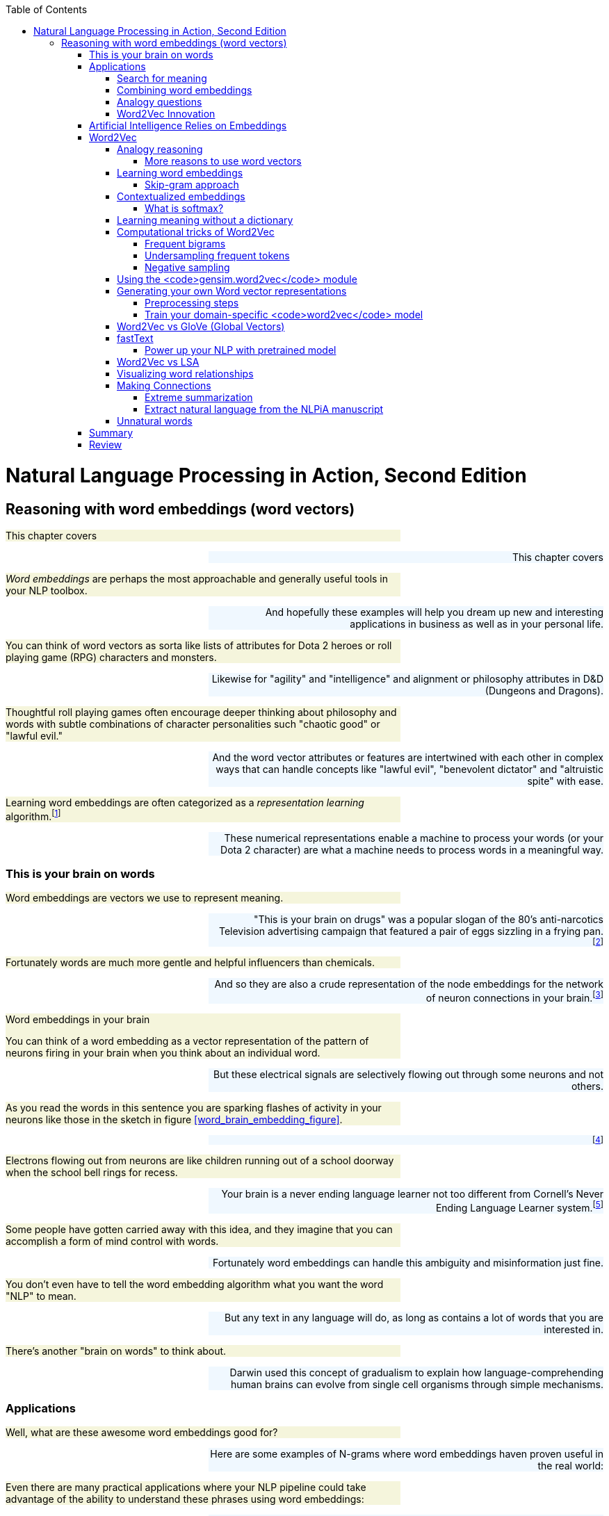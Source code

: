 
:toc: left
:toclevels: 6

++++
  <style>
  .first-sentence {
    text-align: left;
    margin-left: 0%;
    margin-right: auto;
    width: 66%;
    background: Beige;
  }
  .last-sentence {
    text-align: right;
    margin-left: auto;
    margin-right: 0%;
    width: 66%;
    background: AliceBlue;
  }
  </style>
++++
= Natural Language Processing in Action, Second Edition
== Reasoning with word embeddings (word vectors)
[.first-sentence]
This chapter covers

[.last-sentence]
This chapter covers

[.first-sentence]
_Word embeddings_ are perhaps the most approachable and generally useful tools in your NLP toolbox.

[.last-sentence]
And hopefully these examples will help you dream up new and interesting applications in business as well as in your personal life.

[.first-sentence]
You can think of word vectors as sorta like lists of attributes for Dota 2 heroes or roll playing game (RPG) characters and monsters.

[.last-sentence]
Likewise for "agility" and "intelligence" and alignment or philosophy attributes in D&D (Dungeons and Dragons).

[.first-sentence]
Thoughtful roll playing games often encourage deeper thinking about philosophy and words with subtle combinations of character personalities such "chaotic good" or "lawful evil."

[.last-sentence]
And the word vector attributes or features are intertwined with each other in complex ways that can handle concepts like "lawful evil", "benevolent dictator" and "altruistic spite" with ease.

[.first-sentence]
Learning word embeddings are often categorized as a _representation learning_ algorithm.footnote:[Representation learning methodology on Papers With Code (https://paperswithcode.com/area/methodology/representation-learning)]

[.last-sentence]
These numerical representations enable a machine to process your words (or your Dota 2 character) are what a machine needs to process words in a meaningful way.

=== This is your brain on words
[.first-sentence]
Word embeddings are vectors we use to represent meaning.

[.last-sentence]
"This is your brain on drugs" was a popular slogan of the 80's anti-narcotics Television advertising campaign that featured a pair of eggs sizzling in a frying pan.footnote:["This is your brain on drugs" (https://en.wikipedia.org/wiki/This_Is_Your_Brain_on_Drugs)]

[.first-sentence]
Fortunately words are much more gentle and helpful influencers than chemicals.

[.last-sentence]
And so they are also a crude representation of the node embeddings for the network of neuron connections in your brain.footnote:[See "Recap: Node Embeddings" by Ted Kye for San Diego Machine Learning Book Club (https://github.com/SanDiegoMachineLearning/bookclub/blob/master/graph/graphml-05-GNN1.pdf)]

.Word embeddings in your brain

[.first-sentence]
You can think of a word embedding as a vector representation of the pattern of neurons firing in your brain when you think about an individual word.

[.last-sentence]
But these electrical signals are selectively flowing out through some neurons and not others.

[.first-sentence]
As you read the words in this sentence you are sparking flashes of activity in your neurons like those in the sketch in figure <<word_brain_embedding_figure>>.

[.last-sentence]
footnote:["Linkng human cognitive patterns to NLP models" (https://soundcloud.com/nlp-highlights/130-linking-human-cognitive-patterns-to-nlp-models-with-lisa-beinborn) interview of Lisa Beinborn (https://beinborn.eu/)]

[.first-sentence]
Electrons flowing out from neurons are like children running out of a school doorway when the school bell rings for recess.

[.last-sentence]
Your brain is a never ending language learner not too different from Cornell's Never Ending Language Learner system.footnote:["Never-Ending Language Learning" by T. Mitchell et al at Cornell (http://proai.org/NELL_aaai15.pdf)]

[.first-sentence]
Some people have gotten carried away with this idea, and they imagine that you can accomplish a form of mind control with words.

[.last-sentence]
Fortunately word embeddings can handle this ambiguity and misinformation just fine.

[.first-sentence]
You don't even have to tell the word embedding algorithm what you want the word "NLP" to mean.

[.last-sentence]
But any text in any language will do, as long as contains a lot of words that you are interested in.

[.first-sentence]
There's another "brain on words" to think about.

[.last-sentence]
Darwin used this concept of gradualism to explain how language-comprehending human brains can evolve from single cell organisms through simple mechanisms.

=== Applications
[.first-sentence]
Well, what are these awesome word embeddings good for?

[.last-sentence]
Here are some examples of N-grams where word embeddings haven proven useful in the real world:

[.first-sentence]
Even there are many practical applications where your NLP pipeline could take advantage of the ability to understand these phrases using word embeddings:

[.last-sentence]
Even there are many practical applications where your NLP pipeline could take advantage of the ability to understand these phrases using word embeddings:

[.first-sentence]
And in the academic world researchers use word embeddings to solve some of the 200+ NLP problems: footnote:[Papers With Code topic "Word Embeddings" (https://paperswithcode.com/task/word-embeddings)]

[.last-sentence]
And in the academic world researchers use word embeddings to solve some of the 200+ NLP problems: footnote:[Papers With Code topic "Word Embeddings" (https://paperswithcode.com/task/word-embeddings)]

==== Search for meaning
[.first-sentence]
In the old days (20 years ago) search engines tried to find all the words you typed based on their TF-IDF scores in web pages.

[.last-sentence]
Behind the scenes, while ranking your results, search engines might even change a query like "positive sum game" to "nonzero sum game" to send you to the correct Wikipedia page.

[.first-sentence]
Then information retrieval researchers discovered how to make latent semantic analysis more effective -- word embeddings.

[.last-sentence]
The embeddings for your search terms provide a direct numerical representation of the _intent_ of your search based on the average meaning of those words on the Internet.

[.first-sentence]
Word embeddings do not represent _your_ intended interpretation of words.

[.last-sentence]
This means that word embeddings contain all the biases and stereotypes of all the people that composed the web pages used to train the model.

[.first-sentence]
Search engines no longer need to do synonym substitution, stemming, lemmatization, case-folding and disambiguation based on hard-coded rules.

[.last-sentence]
Basically, big tech makes it easy for corporations to bribe the search engine so that it manipulates you and trains you to become their consumption zombie.

[.first-sentence]
If you use a more honest search engine such as Startpage,footnote:[Startpage proviacy-protecting web search (https://www.startpage.com/)] DISROOT,footnote:[DISROOT nonprofit search engine (https://search.disroot.org)] or Wolfram Alpha footnote:[Wolfram Alpha uses state-of-the art NLP (https://wolframalpha.com/)] you will find they give you what you're actually looking for.

[.last-sentence]
It will surprise you how much clearer you see the world when you are using an honest-to-goodness search engine.

[.first-sentence]
These semantic search engines use vector search under the hood to query a word and document embedding (vector) database.

[.last-sentence]
These semantic search engines use vector search under the hood to query a word and document embedding (vector) database.

[.first-sentence]
Open source Python tools such as NBOOST or PynnDescent let you integrate word embeddings with into your favorite TF-IDF search algorithm.footnote:["How to Build a Semantic Search Engine in 3 minutes" by Cole Thienes and Jack Pertschuk (http://mng.bz/yvjG)]

[.last-sentence]
Of if you want a scalable way to search your fine tuned embeddings and vectors you can use Approximate Nearest Neighbor algorithms to index whatever vectors your like.footnote:[PynnDescent Python package (https://pypi.org/project/pynndescent/)]

[.first-sentence]
That's the nice thing about word embeddings.

[.last-sentence]
And these new embeddings are much more compact and dense with meaning than than the thousands of dimensions you are used to with TF-IDF vectors.

[.first-sentence]
You can use the meaning distance to search a database of words for all job titles that are _near_ the job title you had in mind for your job search.

[.last-sentence]
This would be like an autocomplete search box that understands what words mean - called _semantic search_.

[.first-sentence]
You can see that finding the nearest neighbors of an word embedding is kind of like looking up a word in a Thesaurus.

[.last-sentence]
You can even train it on 2-grams and 3-grams if you want it to work on longer job titles like "Software Developer" or "NLP Engineer".

[.first-sentence]
Another nice thing about word embeddings is that they are _fuzzy_.

[.last-sentence]
So if you were thinking of a Software Engineer rather than an Architect you might want to scan the `get_nearest()` list for another word to do a search for, such as "Programmer":

[.first-sentence]
Well that's surprising.

[.last-sentence]
Just today these "Developers" cracked the whip to get me moving on writing this Chapter.

==== Combining word embeddings
[.first-sentence]
Another nice thing about word embeddings is that you can combine them any way you like to create new words!

[.last-sentence]
In Python you do that with addition or the `+` operator:

[.first-sentence]
Word embedding math works even better than that.

[.last-sentence]
You can add the meanings of the words together to try to find a single word that captures the meaning of the two words you added together

[.first-sentence]
So if you want to one day become a "Chief Engineer" it looks like "Scientist", "Architect", and "Deputy" might also be job titles you'll encounter along the way.

[.last-sentence]
So if you want to one day become a "Chief Engineer" it looks like "Scientist", "Architect", and "Deputy" might also be job titles you'll encounter along the way.

[.first-sentence]
What about that tip-of-your-tongue word finder application mentioned at the beginning of this chapter?

[.last-sentence]
Have you ever tried to recall a famous person's name but you only have a general impression of them, like maybe this:

[.first-sentence]
She invented something to do with physics in Europe in the early 20th century.

[.last-sentence]
She invented something to do with physics in Europe in the early 20th century.

[.first-sentence]
If you enter that sentence into Google or Bing, you may not get the direct answer you are looking for, "Marie Curie."

[.last-sentence]
Google Search will most likely only give you links to lists of famous physicists, both men and women.

[.first-sentence]
You would have to skim several pages to find the answer you are looking for.

[.last-sentence]
We had to use private browser windows to ensure that your search results would be similar to ours.)

[.first-sentence]
With word embeddings, you can search for words or names that combine the meaning of the words "woman," "Europe," "physics," "scientist," and "famous," and that would get you close to the token "Marie Curie" that you are looking for.

[.last-sentence]
And all you have to do to make that happen is add up the vectors for each of those words that you want to combine:

[.first-sentence]
In this chapter, we show you the exact way to do this query.

[.last-sentence]
You can even see how you might be able to use word embedding math to subtract out some of the gender bias within a word:

[.first-sentence]
With word embeddings, you can take the "man" out of "woman"!

[.last-sentence]
With word embeddings, you can take the "man" out of "woman"!

==== Analogy questions
[.first-sentence]
What if you could rephrase your question as an analogy question?

[.last-sentence]
What if your "query" was something like this:

[.first-sentence]
Who is to nuclear physics what Louis Pasteur is to germs?

[.last-sentence]
Who is to nuclear physics what Louis Pasteur is to germs?

[.first-sentence]
Again, Google Search, Bing, and even Duck Duck Go are not much help with this one.footnote:[Try them all if you don't believe us.]

[.last-sentence]
But with word embeddings, the solution is as simple as subtracting "germs" from "Louis Pasteur" and then adding in some "physics":

[.first-sentence]
And if you are interested in trickier analogies about people in unrelated fields, such as musicians and scientists, you can do that, too.

[.last-sentence]
And if you are interested in trickier analogies about people in unrelated fields, such as musicians and scientists, you can do that, too.

[.first-sentence]
Who is the Marie Curie of music?

[.last-sentence]
Who is the Marie Curie of music?

[.first-sentence]
OR

[.last-sentence]
OR

[.first-sentence]
Marie Curie is to science as who is to music?

[.last-sentence]
Marie Curie is to science as who is to music?

[.first-sentence]
Can you figure out what the vector space math would be for that question?

[.last-sentence]
Can you figure out what the vector space math would be for that question?

[.first-sentence]
You might have seen questions like these on the English analogy section of standardized tests such as SAT, ACT, or GRE exams.

[.last-sentence]
Sometimes they are written in formal mathematical notation like this:

[.first-sentence]
Does that make it easier to guess the vector math for these words?

[.last-sentence]
One possibility is this:

[.first-sentence]
And you can answer questions like this for things other than people and occupations, like perhaps sports teams and cities:

[.last-sentence]
And you can answer questions like this for things other than people and occupations, like perhaps sports teams and cities:

[.first-sentence]
The Timbers are to Portland as what is to Seattle?"

[.last-sentence]
The Timbers are to Portland as what is to Seattle?"

[.first-sentence]
In standardized test form, that is:

[.last-sentence]
In standardized test form, that is:

[.first-sentence]
But, more commonly, standardized tests use English vocabulary words and ask less fun questions, like the following:

[.last-sentence]
But, more commonly, standardized tests use English vocabulary words and ask less fun questions, like the following:

[.first-sentence]
OR

[.last-sentence]
OR

[.first-sentence]
All those "tip of the tongue" questions are a piece of cake for word embeddings, even though they are not multiple choice.

[.last-sentence]
NLP comes to the rescue with word embeddings.

[.first-sentence]
Word embeddings can be used to answer even these vague questions and analogy problems.

[.last-sentence]
And embeddings work well even for questions that you cannot even pose in the form of a search query or analogy.

[.first-sentence]
You can learn about some of the math with embeddings in the "analogical reasoning" section later in this chapter.

[.last-sentence]
You can learn about some of the math with embeddings in the "analogical reasoning" section later in this chapter.

==== Word2Vec Innovation
[.first-sentence]
Words that are used near each other sort of pile up on top of each other in our minds and eventually define what those words mean within the connections of the neurons of our brains.

[.last-sentence]
The surprising thing is that your machine does not need a body or brain to understand words as well as a toddler.

[.first-sentence]
A child can learn a word after pointing out objects in the real world or a picture book a few times.

[.last-sentence]
All you need is a lot of text.

[.first-sentence]
In previous chapters, you could ignore the nearby context of a word.

[.last-sentence]
You only need a large body of text.

[.first-sentence]
That is what you are going to do in this chapter.

[.last-sentence]
Once you tokenize and segment those sentences, which you learned how to do in previous chapters, your NLP pipeline will get smarter and smarter each time it reads a new batch of sentences.

[.first-sentence]
In chapter 2 and 3 you isolated words from their neighbors and only worried about whether they were present or absent in each _document_.

[.last-sentence]
This process will help focus your word embedding language model on the words that are most closely related to one another.

[.first-sentence]
Word embeddings are able to identify synonyms, antonyms, or words that just belong to the same category, such as people, animals, places, plants, names, or concepts.

[.last-sentence]
Some of the connotations of a word are fuzzier for LSA's oversized bags of words.

.Word embeddings

[.first-sentence]
Word embeddings (sometimes called _word vectors_) are high dimensional numerical vector representations of what a word means, including its literal and implied meaning.

[.last-sentence]
And a word embedding combines all those scores, and all the other _ness_ of words, into a dense vector (no zeros) of floating point values.

[.first-sentence]
The density and high (but not too high) dimensionality of word embeddings is a source of their power as well as their limitations.

[.last-sentence]
This is why dense, high dimensional embeddings are most valuable when you use them in your pipeline along side sparse hyper-dimensional TFIDF vectors or discrete bag-of-words vectors.

=== Artificial Intelligence Relies on Embeddings
[.first-sentence]
Word embeddings were a big leap forward in not only natural language understanding accuracy but also a breakthrough in the hope for Artificial General Intelligence, or AGI.

[.last-sentence]
Word embeddings were a big leap forward in not only natural language understanding accuracy but also a breakthrough in the hope for Artificial General Intelligence, or AGI.

[.first-sentence]
Do you think you could tell the difference between intelligent and unintelligent messages from a machine?

[.last-sentence]
Simpler, more authentic conversational search tools such as you.com and neeva.com and their chat interfaces outperform BigTech search on most Internet research tasks.

[.first-sentence]
The philosopher Douglas Hofstader pointed out a few things to look out for when measuring intelligence. footnote[Douglas R. Hofstadter, "Gödel, Escher, Bach: an Eternal Golden Braid (GEB), p. 26]

[.last-sentence]
The philosopher Douglas Hofstader pointed out a few things to look out for when measuring intelligence. footnote[Douglas R. Hofstadter, "Gödel, Escher, Bach: an Eternal Golden Braid (GEB), p. 26]

[.first-sentence]
You'll soon see how word embeddings can enable these aspects of intelligence within your software.

[.last-sentence]
In previous iterations of your chatbot you would have to enumerate all the possible ways to say "Hi" if you want your bot to be flexible in its response to common greetings.

[.first-sentence]
But with word embeddings you can recognize the *meaning* of the word "hi", "hello", and "yo" all with a single embedding vector.

[.last-sentence]
There is no need to hand-craft your vocabularies anymore.

[.first-sentence]
Like word embeddings, intelligence itself is a high dimensional concept.

[.last-sentence]
Be careful not to allow your users or your bosses to thinking that your chatbot is generally intelligent, even if it appears to achieve all of Hofstadter's "essential elements."

=== Word2Vec
[.first-sentence]
In 2012, Tomas Mikolov, an intern at Microsoft, found a way to embed the meaning of words into vector space.

[.last-sentence]
In 2013, once at Google, Mikolov and his teammates released the software for creating these word vectors and called it "Word2Vec."footnote:["Efficient Estimation of Word Representations in Vector Space" Sep 2013, Mikolov, Chen, Corrado, and Dean (https://arxiv.org/pdf/1301.3781.pdf).]

[.first-sentence]
The Word2Vec language model learns the meaning of words merely by processing a large corpus of unlabeled text.

[.last-sentence]
All you need is a corpus large enough to mention "Marie Curie," "Timbers," and "Portland" near other words associated with science, soccer, or cities.

[.first-sentence]
This unsupervised nature of Word2Vec is what makes it so powerful.

[.last-sentence]
The world is full of unlabeled, uncategorized, and unstructured natural language text.

[.first-sentence]
_Unsupervised_ learning and _supervised_ learning are two radically different approaches to machine learning.

[.last-sentence]
_Unsupervised_ learning and _supervised_ learning are two radically different approaches to machine learning.

.Supervised learning

[.first-sentence]
In supervised learning, a human or team of humans must label data with the correct value for the target variable.

[.last-sentence]
A supervised model can only get better if it can measure the difference between the expected output (the label) and its predictions.

[.first-sentence]
In contrast, unsupervised learning enables a machine to learn directly from data, without any assistance from humans.

[.last-sentence]
So unsupervised learning algorithms like Word2Vec are perfect for natural language text.

.Unsupervised learning

[.first-sentence]
In unsupervised learning, you train the model to perform a task, but without any labels, only the raw data.

[.last-sentence]
An unsupervised model can get smarter (more accurate) just by throwing more data at it.

[.first-sentence]
Instead of trying to train a neural network to learn the target word meanings directly (on the basis of labels for that meaning) you teach the network to predict words near the target word in your sentences.

[.last-sentence]
But because the labels are coming from the dataset itself and require no hand-labeling, the Word2Vec training algorithm is definitely an unsupervised learning algorithm.

[.first-sentence]
Another domain where this unsupervised training technique is used is in time series modeling.

[.last-sentence]
Time series problems are remarkably similar to natural language problems in a lot of ways because they deal with ordered sequences of values (words or numbers).

[.first-sentence]
And the prediction itself is not what makes Word2Vec work.

[.last-sentence]
This representation will capture much more of the meaning of the target word (its semantics) than the word-topic vectors that came out of latent semantic analysis (LSA) and latent Dirichlet allocation (LDiA) in chapter 4.

[.first-sentence]
Models that learn by trying to repredict the input using a lower-dimensional internal representation are called _autoencoders_.

[.last-sentence]
The machine learns a new shorthand (vector) representation of your statements.

[.first-sentence]
If you want to learn more about unsupervised deep learning models that create compressed representations of high-dimensional objects like words, search for the term "autoencoder."footnote:[See the web page titled "Unsupervised Feature Learning and Deep Learning Tutorial" (http://ufldl.stanford.edu/tutorial/unsupervised/Autoencoders/).]

[.last-sentence]
They are also a common way to get started with neural nets, because they can be applied to almost any dataset.

[.first-sentence]
Word2Vec will learn about things you might not think to associate with all words.

[.last-sentence]
The meaning of a word "rubs off" on the neighboring words when Word2Vec learns word vectors.

[.first-sentence]
All words in your corpus will be represented by numerical vectors, similar to the word-topic vectors discussed in chapter 4.

[.last-sentence]
And Word2Vec word vector "topic" weights can be added and subtracted to create new word vectors that mean something!

[.first-sentence]
A mental model that may help you understand word vectors is to think of word vectors as a list of weights or scores.

[.last-sentence]
Each weight or score is associated with a specific dimension of meaning for that word.

.Compute nessvector

[.first-sentence]
You can compute "nessvectors" for any word or _n_-gram in the Word2Vec vocabulary using the tools from  `nlpia` (https://gitlab.com/tangibleai/nessvec/-/blob/main/src/nessvec/examples/ch06/nessvectors.py). And this approach will work for any "ness" components that you can dream up.

[.last-sentence]
You can compute "nessvectors" for any word or _n_-gram in the Word2Vec vocabulary using the tools from  `nlpia` (https://gitlab.com/tangibleai/nessvec/-/blob/main/src/nessvec/examples/ch06/nessvectors.py). And this approach will work for any "ness" components that you can dream up.

[.first-sentence]
Mikolov developed the Word2Vec algorithm while trying to think of ways to numerically represent words in vectors.

[.last-sentence]
(For those not up on sports in the US, the Portland Timbers and Seattle Sounders are Major League Soccer teams.)

[.first-sentence]
Ideally you'd like this math (word vector reasoning) to give you this:

[.last-sentence]
Ideally you'd like this math (word vector reasoning) to give you this:

[.first-sentence]
Similarly, your analogy question "'Marie Curie' is to 'physics' as ____ is to 'classical music'?" can be thought about as a math expression like this:

[.last-sentence]
Similarly, your analogy question "'Marie Curie' is to 'physics' as ____ is to 'classical music'?" can be thought about as a math expression like this:

[.first-sentence]
In this chapter, we want to improve on the LSA word vector representations we introduced in chapter 4.

[.last-sentence]
And you'll see why they have replaced LSA word-topic vectors for many applications involving short documents or statements.

==== Analogy reasoning
[.first-sentence]
Word2Vec was first presented publicly in 2013 at the ACL conference.footnote:[See the PDF "Linguistic Regularities in Continuous Space Word Representations" by Tomas Mikolov, Wen-tau Yih, and Geoffrey Zweig (https://www.aclweb.org/anthology/N13-1090).]

[.last-sentence]
It took nearly a year for Mikolov's team to release the source code and get accepted to the Association for Computational Linguistics.

[.first-sentence]
Suddenly, with word vectors, questions like

[.last-sentence]
Suddenly, with word vectors, questions like

[.first-sentence]
can be solved with vector algebra (see figure 6.1).

[.last-sentence]
can be solved with vector algebra (see figure 6.1).

.Geometry of Word2Vec math

[.first-sentence]
The `word2vec` language model "knows" that the terms "Portland" and "Portland Timbers" are roughly the same distance apart as "Seattle" and "Seattle Sounders".

[.last-sentence]
That should get you close to the vector for "Seattle Sounders".

[.first-sentence]
*Equation 6.1 Compute the answer to the soccer team question*

[.last-sentence]
*Equation 6.1 Compute the answer to the soccer team question*

[.first-sentence]
After adding and subtracting word vectors, your resultant vector will almost never exactly equal one of the vectors in your word vector vocabulary. Word2Vec word vectors usually have 100s of dimensions, each with continuous real values.

[.last-sentence]
The English word associated with that nearby vector is the natural language answer to your question about sports teams and cities.

[.first-sentence]
Word2Vec allows you to transform your natural language vectors of token occurrence counts and frequencies into the vector space of much lower-dimensional Word2Vec vectors.

[.last-sentence]
You can imagine how useful this capability is to a chatbot, search engine, question answering system, or information extraction algorithm.

[.first-sentence]
The initial paper in 2013 by Mikolov and his colleagues was able to achieve an answer accuracy of only 40%.

[.last-sentence]
This is the pretrained model you'll see used in this book a lot.

[.first-sentence]
The research team also discovered that the difference between a singular and a plural word is often roughly the same magnitude, and in the same direction:

[.last-sentence]
The research team also discovered that the difference between a singular and a plural word is often roughly the same magnitude, and in the same direction:

[.first-sentence]
*Equation 6.2 Distance between the singular and plural versions of a word*

[.last-sentence]
*Equation 6.2 Distance between the singular and plural versions of a word*

[.first-sentence]
But their discovery didn't stop there.

[.last-sentence]
The Word2Vec researchers soon discovered they could answer questions that involve geography, culture, and demographics, like this:

===== More reasons to use word vectors
[.first-sentence]
Vector representations of words are useful not only for reasoning and analogy problems, but also for all the other things you use natural language vector space models for.

[.last-sentence]
From pattern matching to modeling and visualization, your NLP pipeline's accuracy and usefulness will improve if you know how to use the word vectors from this chapter.

[.first-sentence]
For example, later in this chapter we show you how to visualize word vectors on 2D "semantic maps" like the one shown in figure 6.2.

[.last-sentence]
With word vectors, the machine too can have a feel for words and places and how far apart they should be.

[.first-sentence]
So your machine will be able generate impressionistic maps like the one in figure 6.3 using word vectors you are learning about in this chapter.footnote:[You can find the code for generating these interactive 2D word plots in http://mng.bz/M5G7.]

[.last-sentence]
So your machine will be able generate impressionistic maps like the one in figure 6.3 using word vectors you are learning about in this chapter.footnote:[You can find the code for generating these interactive 2D word plots in http://mng.bz/M5G7.]

.Word vectors for ten US cities projected onto a 2D map

[.first-sentence]
If you're familiar with these US cities, you might realize that this isn't an accurate geographic map, but it's a pretty good semantic map.

[.last-sentence]
And the word vectors for the big California cities make a nice triangle of culture in my mind.

[.first-sentence]
And word vectors are great for chatbots and search engines too.

[.last-sentence]
Patterns based on word vectors would likely able to differentiate between the food item (omelette) and the basketball team (Nuggets) and respond appropriately to a user asking about either.

==== Learning word embeddings
[.first-sentence]
Word embeddings are vectors that represent the meaning (semantics) of words.

[.last-sentence]
Here are some of the things that can affect the meaning of a word:

[.first-sentence]
Your brain will likely understand a word quite differently than mine.

[.last-sentence]
And these new vectors have 100s of dimensions.

[.first-sentence]
Imagine a young girl who says "My mommy is a doctor."footnote:[See Part III. "Tools for thinking about Meaning or Content" p 59 and chapter 15 "Daddy is a doctor" p. in the book "Intuition Pumps and Other Tools for Thinking" by Daniel C. Dennett]

[.last-sentence]
And imagine what that word means to someone who doesn't have access to healthcare.

[.first-sentence]
Creating useful numerical representations of words is tricky.

[.last-sentence]
For example we used pretrained fastText word embeddings for the code snippets earlier in this chapter.

[.first-sentence]
Pretrained word vector representations are available for corpora like Wikipedia, DBPedia, Twitter, and Freebase.footnote:[See the web page titled "GitHub - 3Top/word2vec-api: Simple web service providing a word embedding model" (https://github.com/3Top/word2vec-api#where-to-get-a-pretrained-model).]

[.last-sentence]
These pretrained models are great starting points for your word vector applications.

[.first-sentence]
Fortunately, once you've decided your "audience" or "users" for the word embeddings, you only need to gather up example usages of those words.

[.last-sentence]
After all, Wikipedia represents our collective understanding of everything in the world.

[.first-sentence]
Now that you have your corpus how exactly do you create a training set for your word embedding language model?

[.last-sentence]
In the early days there were two main approaches:

[.first-sentence]
The _continuous bag-of-words_ (CBOW) approach predicts the target word (the output or "target" word) from the nearby context words (input words).

[.last-sentence]
With the CBOW approach you create a huge number of tiny synthetic documents from every possible phrase you can extract from your original documents.

.CBOW neural network architecture

[.first-sentence]
For the _skip-gram_ approach you also create this huge number of synthetic documents.

[.last-sentence]
Though these may seem like your pairs of words are reversed, you will see soon that the results are almost mathematically equivalent.

.Skip-gram neural network architecture

[.first-sentence]
You can see how the two neural approaches produce the same number of training examples and create the same number of training examples for both the skip-gram and CBOW approach.

[.last-sentence]
You can see how the two neural approaches produce the same number of training examples and create the same number of training examples for both the skip-gram and CBOW approach.

===== Skip-gram approach
[.first-sentence]
In the skip-gram training approach, you predict a word in the neighborhood of the context word.

[.last-sentence]
Imagine your corpus contains this wise rejection of individualism by Bayard Rustin and Larry Dane Brimner.footnote:[Wikipedia on Bayard Rustin (https://en.wikipedia.org/wiki/Bayard_Rustin) a civil right leader and Larry Dane Brimner (https://en.wikipedia.org/wiki/Larry_Dane_Brimner) an author of more than 150 children's books]

.Rustin on Individualism

[.first-sentence]
We are all one. And if we don't know it, we will find out the hard way.

[.last-sentence]
We are all one. And if we don't know it, we will find out the hard way.

.Definition

[.first-sentence]
A _skip-gram_ is a 2-gram or pair of grams where each gram is within the neighborhood of each other.

[.last-sentence]
As usual the grams can be whatever chunks of text your tokenizer is designed to predict - usually words.

[.first-sentence]
For the continuous skip-gram training approach, skip-grams are word pairs that skip over zero to four words to create the skip-gram pair.

[.last-sentence]
The target words is the word that the language model and embedding vector is being trained to predict - the output.

.Training input and output example for the skip-gram approach

[.first-sentence]
Here's what the neural network archiecture looks like for the skip-gram approach to creating word embeddings.

[.last-sentence]
Here's what the neural network archiecture looks like for the skip-gram approach to creating word embeddings.

==== Contextualized embeddings
[.first-sentence]
There are two kinds of word embeddings you may encounter in the real world:

[.last-sentence]
There are two kinds of word embeddings you may encounter in the real world:

[.first-sentence]
Static word embeddings can be used on individual words or N-Grams in isolation.

[.last-sentence]
This means that the different senses or meanings of a word are all smushed together into a single static vector.

[.first-sentence]
In contrast, contextualized word embeddings can be updated or refined based on the embeddings and words that come before or after.

[.last-sentence]
This means that for NLU of the bigram "not happy" it would have an embedding much closer to the embedding of "unhappy" for contextualized word embeddings than for static word embeddings.

[.first-sentence]
Though Word2vec was the first word embedding algoirthm, the Papers with Code website lists GloVe and fastText among the top 3 most popular approaches for researchers.

[.last-sentence]
Here are the most popular software packages for training static word embeddings: footnote:[paperswithcode.com meta study (https://paperswithcode.com/methods/category/static-word-embeddings)]

[.first-sentence]
Technically the GloVE package does not require the explicit construction of skip-grams.

[.last-sentence]
Most researchers now prefer GloVe for training English word embeddings.

[.first-sentence]
The fastText software is a character-based algorithm that is designed to handle parts of words, also called "subwords."

[.last-sentence]
The fastText approach is more statistically justified, ensuring that you'll get better results more often.

[.first-sentence]
The original Word2Vec skip-gram training approach is shown here because this will make it easier for you to understand encoder-decoder neural network architectures later.

[.last-sentence]
This will give you the best of both worlds, an understandable training algorithm and a robust inference or prediction model when you need to use your trained vectors in the real world.

[.first-sentence]
What about contextualized word embeddings?

[.last-sentence]
Nonetheless, pretrained ELMo word embeddings are available from Allen AI.footnote:[See the official ELMo website (https://allenai.org/allennlp/software/elmo)]

[.first-sentence]
And the creators of SpaCy have come up with an efficient contextualized word embedding algorithm that is as easy to use as the SpaCy package. They called their new package Sense2Vec.footnote:[Sense2Vec - A fast and accurate method for word sense disambiguation in neural network embeddings, Trask et al.: (https://arxiv.org/pdf/1511.06388.pdf)]

[.last-sentence]
And the creators of SpaCy have come up with an efficient contextualized word embedding algorithm that is as easy to use as the SpaCy package. They called their new package Sense2Vec.footnote:[Sense2Vec - A fast and accurate method for word sense disambiguation in neural network embeddings, Trask et al.: (https://arxiv.org/pdf/1511.06388.pdf)]

===== What is softmax?
[.first-sentence]
The _softmax function_ is often used as the activation function in the output layer of neural networks when the network's goal is to learn classification problems. The softmax will squash the output results between 0 and 1, and the sum of all output notes will always add up to 1. That way, the results of an output layer with a softmax function can be considered as probabilities.

[.last-sentence]
The _softmax function_ is often used as the activation function in the output layer of neural networks when the network's goal is to learn classification problems. The softmax will squash the output results between 0 and 1, and the sum of all output notes will always add up to 1. That way, the results of an output layer with a softmax function can be considered as probabilities.

[.first-sentence]
For each of the _K_ output nodes, the softmax output value of the can be calculated using the normalized exponential function:

[.last-sentence]
For each of the _K_ output nodes, the softmax output value of the can be calculated using the normalized exponential function:

[.first-sentence]
If your output vector of a three-neuron output layer looks like this:

[.last-sentence]
If your output vector of a three-neuron output layer looks like this:

[.first-sentence]
*Equation 6.3 Example 3D vector*

[.last-sentence]
*Equation 6.3 Example 3D vector*

[.first-sentence]
The "squashed" vector after the softmax activation would look like this:

[.last-sentence]
The "squashed" vector after the softmax activation would look like this:

[.first-sentence]
*Equation 6.4 Example 3D vector after softmax*

[.last-sentence]
*Equation 6.4 Example 3D vector after softmax*

[.first-sentence]
Notice that the sum of these values (rounded to 3 significant digits) is approximately 1.0, like a probability distribution.

[.last-sentence]
Notice that the sum of these values (rounded to 3 significant digits) is approximately 1.0, like a probability distribution.

[.first-sentence]
Figure 6.4 shows the numerical network input and output for the first two surrounding words. In this case, the input word is "Monet", and the expected output of the network is either "Claude" or "painted", depending on the training pair.

[.last-sentence]
Figure 6.4 shows the numerical network input and output for the first two surrounding words. In this case, the input word is "Monet", and the expected output of the network is either "Claude" or "painted", depending on the training pair.

.Network example for the skip-gram training

[.first-sentence]
When you look at the structure of the neural network for word embedding, you'll notice that the implementation looks similar to what you discovered in chapter 5.

[.last-sentence]
When you look at the structure of the neural network for word embedding, you'll notice that the implementation looks similar to what you discovered in chapter 5.

==== Learning meaning without a dictionary
[.first-sentence]
For this Word2Vec training example you won't need to use a dictionary, such as `wiktionary.org` to explicitly define the meaning of words.

[.last-sentence]
You'll use the WikiText2 corpus that comes with PyTorch in the `torchtext` package.

[.first-sentence]
To make it even less mysterious you can look at the text file you just created with about 10,000 paragraphs of from the `WikiText2` dataset:

[.last-sentence]
To make it even less mysterious you can look at the text file you just created with about 10,000 paragraphs of from the `WikiText2` dataset:

[.first-sentence]
The 99,998th paragraph just happens to contain the abbreviation "Dr.".

[.last-sentence]
Or maybe it will get confused by street addresses that use "Dr." to mean "drive".

[.first-sentence]
Conveniently, the WikiText2 dataset has already tokenized the text into words for you.

[.last-sentence]
And many "parargraphs" will be created for Wikipedia headings such as "== Reception ==" as well as retaining all empty lines between paragraphs.

[.first-sentence]
You can utilize a sentence boundary detector or sentence segmenter such as SpaCy to split paragraphs into sentences.

[.last-sentence]
But we'll leave that to you to decide if you need the extra boost in accuracy.

[.first-sentence]
One critical piece of infrastructure that your pipeline here can handle is the memory management for large corpora.

[.last-sentence]
The Hugging Face Hub `datasets` package can handle this for you:

[.first-sentence]
But you still need to tell Word2Vec what a word is.

[.last-sentence]
Surprisingly, this is enough for Word2Vec to learn the meaning and connotation of words sufficiently well for the magic of analogy problems like you might see on an SAT test and even reason about the real world objects and people.

[.first-sentence]
Now you can use your tokenizer on the torchtext dataset that contains this iterable sequence of rows of data, each with a "text" key for the WikiText2 data.

[.last-sentence]
Now you can use your tokenizer on the torchtext dataset that contains this iterable sequence of rows of data, each with a "text" key for the WikiText2 data.

[.first-sentence]
You'll need to compute the vocabulary for your dataset to handle the one-hot encoding and decoding for your neural network.

[.last-sentence]
You'll need to compute the vocabulary for your dataset to handle the one-hot encoding and decoding for your neural network.

[.first-sentence]
The one remaining feature engineering step is to create the skip-gram pairs using by windowizing the token sequences and then pairing up the skip-grams within those windows.

[.last-sentence]
The one remaining feature engineering step is to create the skip-gram pairs using by windowizing the token sequences and then pairing up the skip-grams within those windows.

[.first-sentence]
Once you apply the windowizer to your dataset it will have a 'window' key where the windows of tokens will be stored.

[.last-sentence]
Once you apply the windowizer to your dataset it will have a 'window' key where the windows of tokens will be stored.

[.first-sentence]
Here's your skip_gram generator function:

[.last-sentence]
Here's your skip_gram generator function:

[.first-sentence]
Your neural network only needs the pairs of skip-grams from the windowed data:

[.last-sentence]
Your neural network only needs the pairs of skip-grams from the windowed data:

[.first-sentence]
And your DataLoader will take care of memory management for you.

[.last-sentence]
This will ensure your pipeline is reusable for virtually any size corpus, even all of Wikipedia.

[.first-sentence]
You need a one-hot encoder to turn your word pairs into one-hot vector pairs:

[.last-sentence]
You need a one-hot encoder to turn your word pairs into one-hot vector pairs:

[.first-sentence]
To dispell some of the magic of the examples you saw earlier, you'll train the network from scratch, just as you did in chapter 5.

[.last-sentence]
You can see that a Word2Vec neural network is almost identical to your single-layer neural network from the previous chapter.

[.first-sentence]
Once you instantiate your Word2Vec model you are ready to create 100-D embeddings for the more than 20 thousand words in your vocabulary:

[.last-sentence]
Once you instantiate your Word2Vec model you are ready to create 100-D embeddings for the more than 20 thousand words in your vocabulary:

[.first-sentence]
If you have a GPU you can send your model to the GPU to speed up the training:

[.last-sentence]
If you have a GPU you can send your model to the GPU to speed up the training:

[.first-sentence]
Don't worry if you do not have a GPU.

[.last-sentence]
On most modern CPUs this Word2Vec model will train in less than 15 minutes.

[.first-sentence]
Now is the fun part!

[.last-sentence]
First, let's define some training parameters

==== Computational tricks of Word2Vec
[.first-sentence]
After the initial publication, the performance of `word2vec` models have been improved through various computational tricks.

[.last-sentence]
In this section, we highlight the three key improvements that help word embeddings achieve greater accuracy with less computational resources or training data:

===== Frequent bigrams
[.first-sentence]
Some words often occur in combination with other words creating a compound word.

[.last-sentence]
The team footnote:[The publication by the team around Tomas Mikolov (https://arxiv.org/pdf/1310.4546.pdf) provides more details.] used co-occurrence frequency to identify bigrams and trigrams that should be considered single terms using the following scoring function:

[.first-sentence]
*Equation 6.5 Bigram scoring function*

[.last-sentence]
image::../image/06/equations/equation_6_6.png[]

[.first-sentence]
When words occurr often enough next to each other, they will be included in the Word2Vec vocabulary as a pair term.

[.last-sentence]
That way, these terms will be represented as a single vector instead of two separate ones, such as for "San" and "Francisco".

[.first-sentence]
Another effect of the word pairs is that the word combination often represents a different meaning than the sum of the vectors for the individual words.

[.last-sentence]
But by adding oft-occurring bigrams like team names to the `word2vec` model, they can easily be included in the one-hot vector for model training.

===== Undersampling frequent tokens
[.first-sentence]
Another accuracy improvement to the original algorithm was to undersample (subsample) frequent words.

[.last-sentence]
It might be helpful in a small corprusAnd the co-occurrence of stop words with other "words" in the corpus might create less meaningful connections between words muddying the Word2Vec representation with this false semantic similarity training.

[.first-sentence]
All words carry meaning, including stop words. So stop words should not be completely ignored or skipped while training your word vectors or composing your vocabulary. In addition, because word vectors are often used in generative models (like the model Cole used to compose sentences in this book), stop words and other common words must be included in your vocabulary and are allowed to affect the word vectors of their neighboring words.

[.last-sentence]
All words carry meaning, including stop words. So stop words should not be completely ignored or skipped while training your word vectors or composing your vocabulary. In addition, because word vectors are often used in generative models (like the model Cole used to compose sentences in this book), stop words and other common words must be included in your vocabulary and are allowed to affect the word vectors of their neighboring words.

[.first-sentence]
To reduce the emphasis on frequent words like stop words, words are sampled during training in inverse proportion to their frequency. The effect of this is similar to the IDF affect on TF-IDF vectors. Frequent words are given less influence over the vector than the rarer words. Tomas Mikolov used the following equation to determine the probability of sampling a given word.

[.last-sentence]
This probability determines whether or not a particular word is included in a particular skip-gram during training:

[.first-sentence]
*Equation 6.6 Subsampling probability in Mikolov's Word2Vec paper*

[.last-sentence]
*Equation 6.6 Subsampling probability in Mikolov's Word2Vec paper*

[.first-sentence]
The `word2vec` C++ implementation uses a slightly different sampling probability than the one mentioned in the paper, but it has the same effect:

[.last-sentence]
The `word2vec` C++ implementation uses a slightly different sampling probability than the one mentioned in the paper, but it has the same effect:

[.first-sentence]
*Equation 6.7 Subsampling probability in Mikolov's `word2vec` code*

[.last-sentence]
*Equation 6.7 Subsampling probability in Mikolov's `word2vec` code*

[.first-sentence]
In the preceding equations, `f(wpass:n[~i~])` represents the frequency of a word across the corpus, and `t` represents a frequency threshold above which you want to apply the subsampling probability.

[.last-sentence]
The threshold depends on your corpus size, average document length, and the variety of words used in those documents. Values between `10pass:n[^-5^]` and `10pass:n[^-6^]` are often found in the literature.

[.first-sentence]
If a word shows up 10 times across your entire corpus, and your corpus has a vocabulary of one million distinct words, and you set the subsampling threshold to `10pass:n[^-6^]`, the probability of keeping the word in any particular _n_-gram is 68%. You would skip it 32% of the time while composing your _n_-grams during tokenization.

[.last-sentence]
If a word shows up 10 times across your entire corpus, and your corpus has a vocabulary of one million distinct words, and you set the subsampling threshold to `10pass:n[^-6^]`, the probability of keeping the word in any particular _n_-gram is 68%. You would skip it 32% of the time while composing your _n_-grams during tokenization.

[.first-sentence]
Mikolov showed that subsampling improves the accuracy of the word vectors for tasks such as answering analogy questions.

[.last-sentence]
Mikolov showed that subsampling improves the accuracy of the word vectors for tasks such as answering analogy questions.

===== Negative sampling
[.first-sentence]
One last trick the Mikolov came up with was the idea of negative sampling.

[.last-sentence]
To speed up the training of word vector models, Mikolov used negative sampling.

[.first-sentence]
Instead of updating all word weights that weren't included in the word window, Mikolov suggested sampling just a few negative samples (in the output vector) to update their weights.

[.last-sentence]
That way, the computation can be reduced dramatically and the performance of the trained network doesn't decrease significantly.

[.first-sentence]
If you train your word model with a small corpus, you might want to use a negative sampling rate of 5 to 20 samples. For larger corpora and vocabularies, you can reduce the negative sample rate to as low as two to five samples, according to Mikolov and his team.

[.last-sentence]
If you train your word model with a small corpus, you might want to use a negative sampling rate of 5 to 20 samples. For larger corpora and vocabularies, you can reduce the negative sample rate to as low as two to five samples, according to Mikolov and his team.

==== Using the <code>gensim.word2vec</code> module
[.first-sentence]
If the previous section sounded too complicated, don't worry. Various companies provide their pretrained word vector models, and popular NLP libraries for different programming languages allow you to use the pretrained models efficiently. In the following section, we look at how you can take advantage of the magic of word vectors. For word vectors you'll use the popular `gensim` library, which you first saw in chapter 4.

[.last-sentence]
If the previous section sounded too complicated, don't worry. Various companies provide their pretrained word vector models, and popular NLP libraries for different programming languages allow you to use the pretrained models efficiently. In the following section, we look at how you can take advantage of the magic of word vectors. For word vectors you'll use the popular `gensim` library, which you first saw in chapter 4.

[.first-sentence]
If you've already installed the `nlpia` package,footnote:[See the README file at http://gitlab.com/tangibleai/nlpia2 for installation instructions.] you can download a pretrained `word2vec` model with the following command:

[.last-sentence]
If you've already installed the `nlpia` package,footnote:[See the README file at http://gitlab.com/tangibleai/nlpia2 for installation instructions.] you can download a pretrained `word2vec` model with the following command:

[.first-sentence]
If that doesn't work for you, or you like to "roll your own," you can do a Google search for `word2vec` models pretrained on Google News documents.footnote:[Google hosts the original model trained by Mikolov on Google Drive https://bit.ly/GoogleNews-vectors-negative300[here].]

[.last-sentence]
After you find and download the model in Google's original binary format and put it in a local path, you can load it with the `gensim` package like this:

[.first-sentence]
Working with word vectors can be memory intensive. If your available memory is limited or if you don't want to wait minutes for the word vector model to load, you can reduce the number of words loaded into memory by passing in the `limit` keyword argument. In the following example, you'll load the 200k most common words from the Google News corpus:

[.last-sentence]
Working with word vectors can be memory intensive. If your available memory is limited or if you don't want to wait minutes for the word vector model to load, you can reduce the number of words loaded into memory by passing in the `limit` keyword argument. In the following example, you'll load the 200k most common words from the Google News corpus:

[.first-sentence]
But keep in mind that a word vector model with a limited vocabulary will lead to a lower performance of your NLP pipeline if your documents contain words that you haven't loaded word vectors for.

[.last-sentence]
For the rest of the examples in this chapter, you should use the complete Word2Vec model if you want to get the same results we show here.

[.first-sentence]
The `gensim.KeyedVectors.most_similar()` method provides an efficient way to find the nearest neighbors for any given word vector.

[.last-sentence]
Similarly, you can use the `negative` argument for subtraction and to exclude unrelated terms. The argument `topn` determines how many related terms should be provided as a return value.

[.first-sentence]
Unlike a conventional thesaurus, Word2Vec synonomy (similarity) is a continuous score, a distance.

[.last-sentence]
Word embeddings are enough to give machines at least a passing understanding on the kinds of analogies you might see on an SAT quiz.

[.first-sentence]
Word vector models also allow you to determine unrelated terms. The `gensim` library provides a method called `doesnt_match`:

[.last-sentence]
Word vector models also allow you to determine unrelated terms. The `gensim` library provides a method called `doesnt_match`:

[.first-sentence]
To determine the most unrelated term of the list, the method returns the term with the highest distance to all other list terms.

[.last-sentence]
To determine the most unrelated term of the list, the method returns the term with the highest distance to all other list terms.

[.first-sentence]
If you want to perform calculations (such as the famous example _king + woman - man = queen_, which was the example that got Mikolov and his advisor excited in the first place), you can do that by adding a `negative` argument to the `most_similar` method call:

[.last-sentence]
If you want to perform calculations (such as the famous example _king + woman - man = queen_, which was the example that got Mikolov and his advisor excited in the first place), you can do that by adding a `negative` argument to the `most_similar` method call:

[.first-sentence]
The `gensim` library also allows you to calculate the similarity between two terms. If you want to compare two words and determine their cosine similarity, use the method `.similarity()`:

[.last-sentence]
The `gensim` library also allows you to calculate the similarity between two terms. If you want to compare two words and determine their cosine similarity, use the method `.similarity()`:

[.first-sentence]
If you want to develop your own functions and work with the raw word vectors, you can access them through Python's square bracket syntax (`[]`) or the `get()` method on a `KeyedVector` instance. You can treat the loaded model object as a dictionary where your word of interest is the dictionary key. Each float in the returned array represents one of the vector dimensions. In the case of Google's word model, your numpy arrays will have a shape of 1x300.

[.last-sentence]
If you want to develop your own functions and work with the raw word vectors, you can access them through Python's square bracket syntax (`[]`) or the `get()` method on a `KeyedVector` instance. You can treat the loaded model object as a dictionary where your word of interest is the dictionary key. Each float in the returned array represents one of the vector dimensions. In the case of Google's word model, your numpy arrays will have a shape of 1x300.

[.first-sentence]
If you're wondering what all those numbers _mean_, you can find out. But it would take a lot of work.

[.last-sentence]
Alternatively you can find the linear combination of these numbers that make up dimensions for things like "placeness" and "femaleness", like you did at the beginning of this chapter.

==== Generating your own Word vector representations
[.first-sentence]
In some cases you may want to create your own domain-specific word vector models.

[.last-sentence]
In the following section, we show you how to train your own `word2vec` model.

[.first-sentence]
For the purpose of training a domain-specific `word2vec` model, you'll again turn to `gensim`, but before you can start training the model, you'll need to preprocess your corpus using tools you discovered in chapter 2.

[.last-sentence]
For the purpose of training a domain-specific `word2vec` model, you'll again turn to `gensim`, but before you can start training the model, you'll need to preprocess your corpus using tools you discovered in chapter 2.

===== Preprocessing steps
[.first-sentence]
First you need to break your documents into sentences and the sentences into tokens. The `gensim` `word2vec` model expects a list of sentences, where each sentence is broken up into tokens.

[.last-sentence]
Your training input should look similar to the following structure:

[.first-sentence]
To segment sentences and then convert sentences into tokens, you can apply the various strategies you learned in chapter 2.

[.last-sentence]
Once you've converted your documents into lists of token lists (one for each sentence), you're ready for your `word2vec` training.

===== Train your domain-specific <code>word2vec</code> model
[.first-sentence]
Get started by loading the _word2vec_ module:

[.last-sentence]
Get started by loading the _word2vec_ module:

[.first-sentence]
The training requires a few setup details.

[.last-sentence]
The training requires a few setup details.

.Parameters to control word2vec model training

[.first-sentence]
Now you're ready to start your training.

[.last-sentence]
Now you're ready to start your training.

.Instantiating a word2vec model

[.first-sentence]
Depending on your corpus size and your CPU performance, the training will take a significant amount of time.

[.last-sentence]
If you start processing larger corpora, such as the Wikipedia corpus, expect a much longer training time and a much larger memory consumption.

[.first-sentence]
In addition, Word2Vec models can consume quite a bit of memory. But remember that only the weight matrix for the hidden layer is of interest.

[.last-sentence]
The following command will discard the unneeded output weights of your neural network:

[.first-sentence]
The `init_sims` method will freeze the model, storing the weights of the hidden layer and discarding the output weights that predict word co-ocurrences.

[.last-sentence]
But the model cannot be trained further once the weights of the output layer have been discarded.

[.first-sentence]
You can save the trained model with the following command and preserve it for later use:

[.last-sentence]
You can save the trained model with the following command and preserve it for later use:

[.first-sentence]
If you want to test your newly trained model, you can use it with the same method you learned in the previous section.

[.last-sentence]
If you want to test your newly trained model, you can use it with the same method you learned in the previous section.

.Loading a saved <code>word2vec</code> model

==== Word2Vec vs GloVe (Global Vectors)
[.first-sentence]
Word2Vec was a breakthrough, but it relies on a neural network model that must be trained using backpropagation.

[.last-sentence]
Since Mikolov first popularized word embeddings, researchers have come up with increasingly more accurate and efficient ways to embed the meaning of words in a vector space.

[.first-sentence]
Backpropagation is usually less efficient than direct optimization of a cost function using gradient descent.

[.last-sentence]
It's this direct optimization of the global vectors of word co-occurrences (co-occurrences across the entire corpus) that gives GloVe its name.

[.first-sentence]
GloVe can produce matrices equivalent to the input weight matrix and output weight matrix of Word2Vec, producing a language model with the same accuracy as Word2Vec but in much less time.

[.last-sentence]
Neural network backpropagation is less efficient than more mature optimization algorithms such as those used within SVD for GloVe

[.first-sentence]
Even though Word2Vec first popularized the concept of semantic reasoning with word vectors, your workhorse should probably be GloVe to train new word vector models.

[.last-sentence]
With GloVe you'll be more likely to find the global optimum for those vector representations, giving you more accurate results.

[.first-sentence]
Advantages of GloVe:

[.last-sentence]
Advantages of GloVe:

==== fastText
[.first-sentence]
Researchers from Facebook took the concept of Word2Vec one step further footnote:[Enriching Word Vectors with Subword Information, Bojanowski et al.: https://arxiv.org/pdf/1607.04606.pdf] by adding a new twist to the model training.

[.last-sentence]
For example, the word "whisper" would generate the following 2- and 3-character grams:

[.first-sentence]
fastText is then training a vector representation for every _n_-character gram, which includes words, misspelled words, partial words, and even single characters.

[.last-sentence]
The advantage of this approach is that it handles rare words much better than the original Word2Vec approach.

[.first-sentence]
As part of the fastText release, Facebook published pretrained fastText models for 294 languages.

[.last-sentence]
Therefore the vocabulary and accuracy of the models will vary across languages.

===== Power up your NLP with pretrained model
[.first-sentence]
Supercharge your NLP pipeline by taking advantage of the open source pretrained embeddings from the most powerful corporations on the planet.

[.last-sentence]
But if you want to save some time and just download the 1 million

[.first-sentence]
The _bin+text_ `wiki.en.zip` file (https://dl.fbaipublicfiles.com/fasttext/vectors-wiki/wiki.en.zip) is _9.6 GB_.

[.last-sentence]
That `wiki-news-300d-1M.vec.zip` contains the 300-D vectors for the 1 million most popular words (case-insensitive) from Wikipedia and news web pages.

[.first-sentence]
The `nessvec` package will create a memory-mapped `DataFrame` of all your pretrained vectors.

[.last-sentence]
The memory-mapped file (`.hdf5`) keeps you from running out of memory (RAM) on your computer by lazy-loading just the vectors you need, when you need them.

[.first-sentence]
To turbocharge your word embedding pipeline you can use Bloom embeddings.

[.last-sentence]
This is how SpaCy can create word embeddings for millions of words while storing only 20k unique vectors.footnote:[SpaCy medium language model docs (https://spacy.io/models/en#en_core_web_md)]

==== Word2Vec vs LSA
[.first-sentence]
You might now be wondering how word embeddings compare to the LSA topic-word vectors of chapter 4.

[.last-sentence]
That's pretty close to how Doc2vec document vectors work.

[.first-sentence]
If your LSA matrix of topic vectors is of size `Npass:n[~words~] × Npass:n[~topics~]`, the LSA word vectors are the rows of that LSA matrix.

[.last-sentence]
This way it can reuse the same words five times before sliding on.

[.first-sentence]
What about incremental or online training?

[.last-sentence]
That requires starting the training over if you want to capture the new word in your model.

[.first-sentence]
LSA trains faster than Word2Vec does.

[.last-sentence]
You can compare the three most popular word embeddings using the `nessvec` package.footnote:[Nessvec source code (https://gitlab.com/tangibleai/nessvec) and tutorial videos (https://proai.org/nessvec-videos)]

[.first-sentence]
The "killer app" for Word2Vec is the semantic reasoning that it made possible.

[.last-sentence]
As a great example for domain-specific `word2vec` models, check out the models for words from Harry Potter, the Lord of the Rings by footnote:[Niel Chah's  `word2vec4everything` repository (https://github.com/nchah/word2vec4everything)].

[.first-sentence]
Advantages of LSA:

[.last-sentence]
Advantages of LSA:

[.first-sentence]
Advantages of Word2Vec and GloVe:

[.last-sentence]
Advantages of Word2Vec and GloVe:

==== Visualizing word relationships
[.first-sentence]
The semantic word relationships can be powerful and their visualizations can lead to interesting discoveries.

[.last-sentence]
In this section, we demonstrate steps to visualize the word vectors in 2D.

[.first-sentence]
To get started, let's load all the word vectors from the Google Word2Vec model of the Google News corpus.

[.last-sentence]
You'll use the `nlpia` package to keep things simple, so you can start playing with Word2Vec vectors quickly.

.Load a pretrained <code>FastText</code> language model using <code>nlpia</code>

[.first-sentence]
The Google News `word2vec` model is huge: 3 million words with 300 vector dimensions each.

[.last-sentence]
If your available memory is limited or you quickly want to load a few most frequent terms from the word model, check out chapter 13.

[.first-sentence]
This `KeyedVectors` object in `gensim` now holds a table of 3 million Word2Vec vectors.

[.last-sentence]
The following listing shows just a few of the words in the vocabulary, starting at the 1 millionth word:

.Examine word2vec vocabulary frequencies

[.first-sentence]
Notice that compound words and common _n_-grams are joined together with an underscore character ("\_").

[.last-sentence]
Also notice that the "value" in the key-value mapping is a `gensim` `Vocab` object that contains not only the index location for a word, so you can retrieve the Word2Vec vector, but also the number of times it occurred in the Google News corpus.

[.first-sentence]
As you've seen earlier, if you want to retrieve the 300-D vector for a particular word, you can use the square brackets on this `KeyedVectors` object to `__getitem__` any word or _n_-gram:

[.last-sentence]
As you've seen earlier, if you want to retrieve the 300-D vector for a particular word, you can use the square brackets on this `KeyedVectors` object to `__getitem__` any word or _n_-gram:

[.first-sentence]
The reason we chose the 1 millionth word (in lexical alphabetic order) is because the first several thousand "words" are punctuation sequences like "\#\#\#\#\#" and other symbols that occurred a lot in the Google News corpus.

[.last-sentence]
Let's see how close this "Illini" vector is to the vector for "Illinois":

.Distance between "Illinois" and "Illini"

[.first-sentence]
These distances mean that the words "Illini" and "Illinois" are only moderately close to one another in meaning.

[.last-sentence]
These distances mean that the words "Illini" and "Illinois" are only moderately close to one another in meaning.

[.first-sentence]
Now let's retrieve all the Word2Vec vectors for US cities so you can use their distances to plot them on a 2D map of meaning.

[.last-sentence]
You could use cosine distance like you did in the previous listing to find all the vectors that are close to the words "state" or "city".

[.first-sentence]
But rather than reading through all 3 million words and word vectors, lets load another dataset containing a list of cities and states (regions) from around the world.

[.last-sentence]
But rather than reading through all 3 million words and word vectors, lets load another dataset containing a list of cities and states (regions) from around the world.

.Some US city data

[.first-sentence]
This dataset from Geocities contains a lot of information, including latitude, longitude, and population.

[.last-sentence]
Let's focus on just the United States for now:

.Some US state data

[.first-sentence]
Now you have a full state name for each city in addition to its abbreviation.

[.last-sentence]
Let's check to see which of those state names and city names exist in your Word2Vec vocabulary:

[.first-sentence]
Even when you only look at United States cities, you'll find a lot of large cities with the same name, like Portland, Oregon and Portland, Maine.

[.last-sentence]
That's the magic of "Analogy reasoning."

[.first-sentence]
Here's one way to add the Word2Vecs for the states to the vectors for the cities and put all these new vectors in a big DataFrame.

[.last-sentence]
We use either the full name of a state or just the abbreviations (whichever one is in your Word2Vec vocabulary).

.Augment city word vectors with US state word vectors

[.first-sentence]
Depending on your corpus, your word relationship can represent different attributes, such as geographical proximity or cultural or economic similarities. But the relationships heavily depend on the training corpus, and they will reflect the corpus.

[.last-sentence]
Depending on your corpus, your word relationship can represent different attributes, such as geographical proximity or cultural or economic similarities. But the relationships heavily depend on the training corpus, and they will reflect the corpus.

.Word vectors are biased!

[.first-sentence]
Word vectors learn word relationships based on the training corpus.

[.last-sentence]
And if you corpus is mostly about a matriarchal society with women bankers and men washing clothes in the river, then your word vectors would take on that gender bias.

[.first-sentence]
The following example shows the gender bias of a word model trained on Google News articles.

[.last-sentence]
If you calculate the distance between "man" and "nurse" and compare that to the distance between "woman" and "nurse", you'll be able to see the bias.

[.first-sentence]
Identifying and compensating for biases like this is a challenge for any NLP practitioner that trains her models on documents written in a biased world.

[.last-sentence]
Identifying and compensating for biases like this is a challenge for any NLP practitioner that trains her models on documents written in a biased world.

[.first-sentence]
The news articles used as the training corpus share a common component, which is the semantical similarity of the cities. Semantically similar locations in the articles seems to interchangeable and therefore the word model learned that they are similar. If you would have trained on a different corpus, your word relationship might have differed.

[.last-sentence]
The news articles used as the training corpus share a common component, which is the semantical similarity of the cities. Semantically similar locations in the articles seems to interchangeable and therefore the word model learned that they are similar. If you would have trained on a different corpus, your word relationship might have differed.

[.first-sentence]
Cities that are similar in size and culture are clustered close together despite being far apart geographically, such as San Diego and San Jose, or vacation destinations such as Honolulu and Reno.

[.last-sentence]
Cities that are similar in size and culture are clustered close together despite being far apart geographically, such as San Diego and San Jose, or vacation destinations such as Honolulu and Reno.

[.first-sentence]
Fortunately you can use conventional algebra to add the vectors for cities to the vectors for states and state abbreviations. As you discovered in chapter 4, you can use tools such as the principal components analysis (PCA) to reduce the vector dimensions from your 300 dimensions to a human-understandable 2D representation.

[.last-sentence]
PCA is like a good photographer that looks at something from every possible angle before composing the optimal photograph.

[.first-sentence]
You don't even have to normalize the length of the vectors after summing the city + state + abbrev vectors, because PCA  takes care of that for you.

[.last-sentence]
You don't even have to normalize the length of the vectors after summing the city + state + abbrev vectors, because PCA  takes care of that for you.

[.first-sentence]
We saved these "augmented" city word vectors in the `nlpia` package so you can load them to use in your application.

[.last-sentence]
In the following code, you use PCA to project them onto a 2D plot.

.Bubble chart of US cities

[.first-sentence]
Figure 6.8 shows the 2D projection of all these 300-D word vectors for US cities:

[.last-sentence]
Figure 6.8 shows the 2D projection of all these 300-D word vectors for US cities:

.Google News Word2Vec 300-D vectors projected onto a 2D map using PCA

[.first-sentence]
Low semantic distance (distance values close to zero) represent high similarity between words.

[.last-sentence]
The semantic distance, or "meaning" distance, is determined by the words occurring nearby in the documents used for training. The Word2Vec vectors for two terms are _close_ to each other in word vector space if they are often used in similar contexts (used with similar words nearby). For example "San Francisco" is _close_ to "California" because they  often occur nearby in sentences and the distribution of words used near them are similar. A large distance between two terms expresses a low likelihood of shared context and shared meaning (they are semantically dissimilar), such as "cars" and "peanuts".

[.first-sentence]
If you'd like to explore the city map shown in figure 6.8, or try your hand at plotting some vectors of your own, listing 6.12 shows you how.

[.last-sentence]
The resulting plots are interactive and useful for exploring many types of machine learning data, especially vector-representations of complex things such as words and documents.

.Bubble plot of US city word vectors

[.first-sentence]
To produce the 2D representations of your 300-D word vectors, you need to use a dimension reduction technique.

[.last-sentence]
This is like limiting the domain or subject matter of a corpus when computing TF-IDF (term frequency - inverse document frequency) or BOW vectors.

[.first-sentence]
For a more diverse mix of vectors with greater information content, you'll probably need a nonlinear embedding algorithm such as t-SNE (t-Distributed Stochastic Neighbor Embedding).

[.last-sentence]
t-SNE will make more sense once you've grasped the word vector embedding algorithms here.

==== Making Connections
[.first-sentence]
In this section, we are going to construct what is known as a _graph_.footnote:[See this Wiki page titled, 'Graph (abstract data type'): https://en.wikipedia.org/wiki/Graph_(abstract_data_type)]

[.last-sentence]
The _graph_ data structure is ideal for representing relations in data. At the core, a _graph_ can be be characterized as having _entities_ (_nodes_ or _vertices_) that are connected together through _relationships_ or _edges_. Social networks are great examples of where the _graph_ data structure is ideal to store the data. We will be using a particular type of _graph_ in this section, an _undirected graph_. This type of _graph_ is one where the _relationships_ do not have a direction. An example of this non-directed relationship could be a friend connection between two people on Facebook, since neither can be the friend of the other without reciprocation. Another type of _graph_ is the _directed graph_. This type of _graph_ has relationships that go one way. This type of relationship can be seen in the example of Followers or Following on Twitter. You can follow someone without them following you back, and thus you can have Followers without having to reciprocate the relationship.

[.first-sentence]
To visualize the relationships between ideas and thoughts in this chapter you can create an _undirected graph_ with connections (edges) between sentences that have similar meaning.

[.last-sentence]
How would you use word embeddings to create an embedding for a sentence?

[.first-sentence]
You can apply what you learned about word embeddings from previous sections to create sentence embeddings.

[.last-sentence]
You will just average all the embeddings for each word in a sentence to create a single 300-D embedding for each sentence.

===== Extreme summarization
[.first-sentence]
What does a sentence embedding or thought vector actually contain?

[.last-sentence]
You can create sentence embeddings by averaging all the word embeddings for a sentence;

===== Extract natural language from the NLPiA manuscript
[.first-sentence]
The first step is to take this unstructured chapter text and turn it into structured data so that the natural language text can be separated from the code blocks and other "unnatural" text.

[.last-sentence]
With the HTML text file, we can use the _BeautifulSoup_ to extract the text.

.HTML Convert AsciiDoc files to HTML with Asciidoc3

[.first-sentence]
Now that we have our text from this chapter, we will run the text through the English model from _spaCy_ to get our sentence embeddings. _spaCy_ will default to simply averaging the _token_ vectors. footnote:[spaCy's vector attribute for the Span object defaults to the average of the token vectors: https://spacy.io/api/span#vector] In addition to getting the sentence vectors, we also want to get the _noun phrases_ footnote:[See the Wiki page titled, 'Noun phrase': https://en.wikipedia.org/wiki/Noun_phrase] footnote:[spaCy's Span.noun_chunks: https://spacy.io/api/span#noun_chunks] from each sentence that will be the labels for our sentence vectors.

[.last-sentence]
Now that we have our text from this chapter, we will run the text through the English model from _spaCy_ to get our sentence embeddings. _spaCy_ will default to simply averaging the _token_ vectors. footnote:[spaCy's vector attribute for the Span object defaults to the average of the token vectors: https://spacy.io/api/span#vector] In addition to getting the sentence vectors, we also want to get the _noun phrases_ footnote:[See the Wiki page titled, 'Noun phrase': https://en.wikipedia.org/wiki/Noun_phrase] footnote:[spaCy's Span.noun_chunks: https://spacy.io/api/span#noun_chunks] from each sentence that will be the labels for our sentence vectors.

.Getting Sentence Embeddings and Noun Phrases with spaCy

[.first-sentence]
Now that we have sentence vectors and noun phrases, we are going to normalize (the 2-norm) footnote:[See the Wiki page title, 'Norm (mathematics) -- Euclidean norm': https://en.wikipedia.org/wiki/Norm_(mathematics)#Euclidean_norm] the sentence vectors. Normalizing the data in the 300-dimensional vector gets all the values on the same scale while still retaining what differentiates them. footnote:[See the web page titled, 'Why Data Normalization is necessary for Machine Learning models': http://mng.bz/aJ2z]

[.last-sentence]
Now that we have sentence vectors and noun phrases, we are going to normalize (the 2-norm) footnote:[See the Wiki page title, 'Norm (mathematics) -- Euclidean norm': https://en.wikipedia.org/wiki/Norm_(mathematics)#Euclidean_norm] the sentence vectors. Normalizing the data in the 300-dimensional vector gets all the values on the same scale while still retaining what differentiates them. footnote:[See the web page titled, 'Why Data Normalization is necessary for Machine Learning models': http://mng.bz/aJ2z]

.Normalizing the Sentence Vector Embeddings with NumPy

[.first-sentence]
With the sentence vectors normalized, we can get the _similarity matrix_ (also called an _affinity matrix_). footnote:[See this web page titled, 'Affinity Matrix': https://deepai.org/machine-learning-glossary-and-terms/affinity-matrix]

[.last-sentence]
With the sentence vectors normalized, we can get the _similarity matrix_ (also called an _affinity matrix_). footnote:[See this web page titled, 'Affinity Matrix': https://deepai.org/machine-learning-glossary-and-terms/affinity-matrix]

.Getting the Similarity/Affinity Matrix

[.first-sentence]
The similarity matrix is calculated by taking the _dot product_ between the normalized matrix of sentence embeddings (n by 300 dimensions) with the transpose of itself. This gives an n by n (n = number of sentences in the document) dimensional matrix with the top triangle and the bottom triangle of the matrix being equal. The logic of this is that any vectors pointing in a similar direction will give a weighted sum of their values (dot product) that is close to 1 when they are similar, since the vectors are normalized and all have the same magnitude, but in different directions; think of a sphere in hyper space -- a hypersphere with n-dimensions (an _n-sphere_). footnote:[See the Wiki page titled, 'n-sphere': https://en.wikipedia.org/wiki/N-sphere] These weighted sums will be the value of the undirected edges in the graph, and the nodes are the indexes from the similarity matrix. For example: index_i is one node, and index_j is another node (where 'i' represents rows and 'j' represents columns in the matrix).

[.last-sentence]
The similarity matrix is calculated by taking the _dot product_ between the normalized matrix of sentence embeddings (n by 300 dimensions) with the transpose of itself. This gives an n by n (n = number of sentences in the document) dimensional matrix with the top triangle and the bottom triangle of the matrix being equal. The logic of this is that any vectors pointing in a similar direction will give a weighted sum of their values (dot product) that is close to 1 when they are similar, since the vectors are normalized and all have the same magnitude, but in different directions; think of a sphere in hyper space -- a hypersphere with n-dimensions (an _n-sphere_). footnote:[See the Wiki page titled, 'n-sphere': https://en.wikipedia.org/wiki/N-sphere] These weighted sums will be the value of the undirected edges in the graph, and the nodes are the indexes from the similarity matrix. For example: index_i is one node, and index_j is another node (where 'i' represents rows and 'j' represents columns in the matrix).

[.first-sentence]
With the similarity matrix, we can now create an undirected graph with the data. The code below uses a library called `NetworkX` footnote:[See the NetworkX web page for more information: https://networkx.org/] to create the _undirected graph_ data structure. This data structure is a dictionary of dictionaries of dictionaries. footnote:[See the NetworkX documentation for more details: https://networkx.org/documentation/stable/reference/introduction.html#data-structure] So the graph is a multi-nested dictionary. The nested dictionaries allow for quick lookups with a sparse data storage.

[.last-sentence]
With the similarity matrix, we can now create an undirected graph with the data. The code below uses a library called `NetworkX` footnote:[See the NetworkX web page for more information: https://networkx.org/] to create the _undirected graph_ data structure. This data structure is a dictionary of dictionaries of dictionaries. footnote:[See the NetworkX documentation for more details: https://networkx.org/documentation/stable/reference/introduction.html#data-structure] So the graph is a multi-nested dictionary. The nested dictionaries allow for quick lookups with a sparse data storage.

.Creating the Undirected Graph

[.first-sentence]
With the shiny new graph (network) you've assembled, you can now use `matplotlib.pyplot` to visualize it.

[.last-sentence]
With the shiny new graph (network) you've assembled, you can now use `matplotlib.pyplot` to visualize it.

.Plotting the Undirected Graph

[.first-sentence]
Finally you can see your _undirected graph_ show the clusters of concepts in the natural language of this book!

[.last-sentence]
And there are other smaller clusters of nodes further out from the central cluster for topics such as sports and cities.

.Connecting concepts to each other with word embeddings

[.first-sentence]
The dense cluster of concepts in the center should contain some information about the central ideas of this chapter and how they are related.

[.last-sentence]
Zooming in you can see these passages are mostly about words and numbers to represent words, because that's what this chapter is about.

.Undirected Graph Plot of Chapter 6 Center Zoom-in

[.first-sentence]
The end of this chapter includes some exercises that you can do to practice what we have covered in this section.

[.last-sentence]
The end of this chapter includes some exercises that you can do to practice what we have covered in this section.

==== Unnatural words
[.first-sentence]
Word embeddings such as Word2Vec are useful not only for English words but also for any sequence of symbols where the sequence and proximity of symbols is representative of their meaning.

[.last-sentence]
As you may have guessed, word embeddings also work for languages other than English.

[.first-sentence]
Embedding works also for pictorial languages such as traditional Chinese and Japanese (Kanji) or the mysterious hieroglyphics in Egyptian tombs.

[.last-sentence]
You just need a large collection of messages or _n_-grams that your Word2Vec embedder can process to find co-occurrences of words or symbols.

.Decoder rings

[.first-sentence]
Word2Vec has even been used to glean information and relationships from unnatural words or ID numbers such as college course numbers (CS-101), model numbers (Koala E7270 or Galaga Pro), and even serial numbers, phone numbers, and zip codes. footnote:[See the web page titled "A non-NLP application of Word2Vec – Towards Data Science" (https://medium.com/towards-data-science/a-non-nlp-application-of-word2vec-c637e35d3668).]

[.last-sentence]
To get the most useful information about the relationship between ID numbers like this, you'll need a variety of sentences that contain those ID numbers. And if the ID numbers often contain a structure where the position of a symbol has meaning, it can help to tokenize these ID numbers into their smallest semantic packet (such as words or syllables in natural languages).

=== Summary
=== Review
